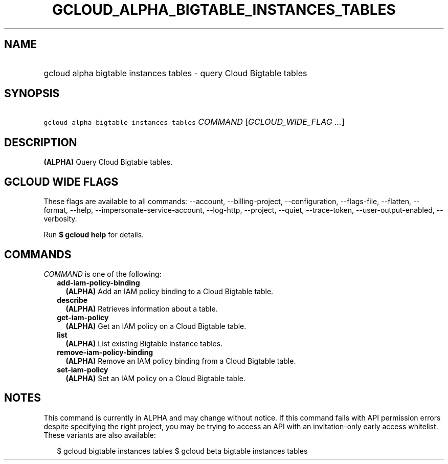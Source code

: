 
.TH "GCLOUD_ALPHA_BIGTABLE_INSTANCES_TABLES" 1



.SH "NAME"
.HP
gcloud alpha bigtable instances tables \- query Cloud Bigtable tables



.SH "SYNOPSIS"
.HP
\f5gcloud alpha bigtable instances tables\fR \fICOMMAND\fR [\fIGCLOUD_WIDE_FLAG\ ...\fR]



.SH "DESCRIPTION"

\fB(ALPHA)\fR Query Cloud Bigtable tables.



.SH "GCLOUD WIDE FLAGS"

These flags are available to all commands: \-\-account, \-\-billing\-project,
\-\-configuration, \-\-flags\-file, \-\-flatten, \-\-format, \-\-help,
\-\-impersonate\-service\-account, \-\-log\-http, \-\-project, \-\-quiet,
\-\-trace\-token, \-\-user\-output\-enabled, \-\-verbosity.

Run \fB$ gcloud help\fR for details.



.SH "COMMANDS"

\f5\fICOMMAND\fR\fR is one of the following:

.RS 2m
.TP 2m
\fBadd\-iam\-policy\-binding\fR
\fB(ALPHA)\fR Add an IAM policy binding to a Cloud Bigtable table.

.TP 2m
\fBdescribe\fR
\fB(ALPHA)\fR Retrieves information about a table.

.TP 2m
\fBget\-iam\-policy\fR
\fB(ALPHA)\fR Get an IAM policy on a Cloud Bigtable table.

.TP 2m
\fBlist\fR
\fB(ALPHA)\fR List existing Bigtable instance tables.

.TP 2m
\fBremove\-iam\-policy\-binding\fR
\fB(ALPHA)\fR Remove an IAM policy binding from a Cloud Bigtable table.

.TP 2m
\fBset\-iam\-policy\fR
\fB(ALPHA)\fR Set an IAM policy on a Cloud Bigtable table.


.RE
.sp

.SH "NOTES"

This command is currently in ALPHA and may change without notice. If this
command fails with API permission errors despite specifying the right project,
you may be trying to access an API with an invitation\-only early access
whitelist. These variants are also available:

.RS 2m
$ gcloud bigtable instances tables
$ gcloud beta bigtable instances tables
.RE

